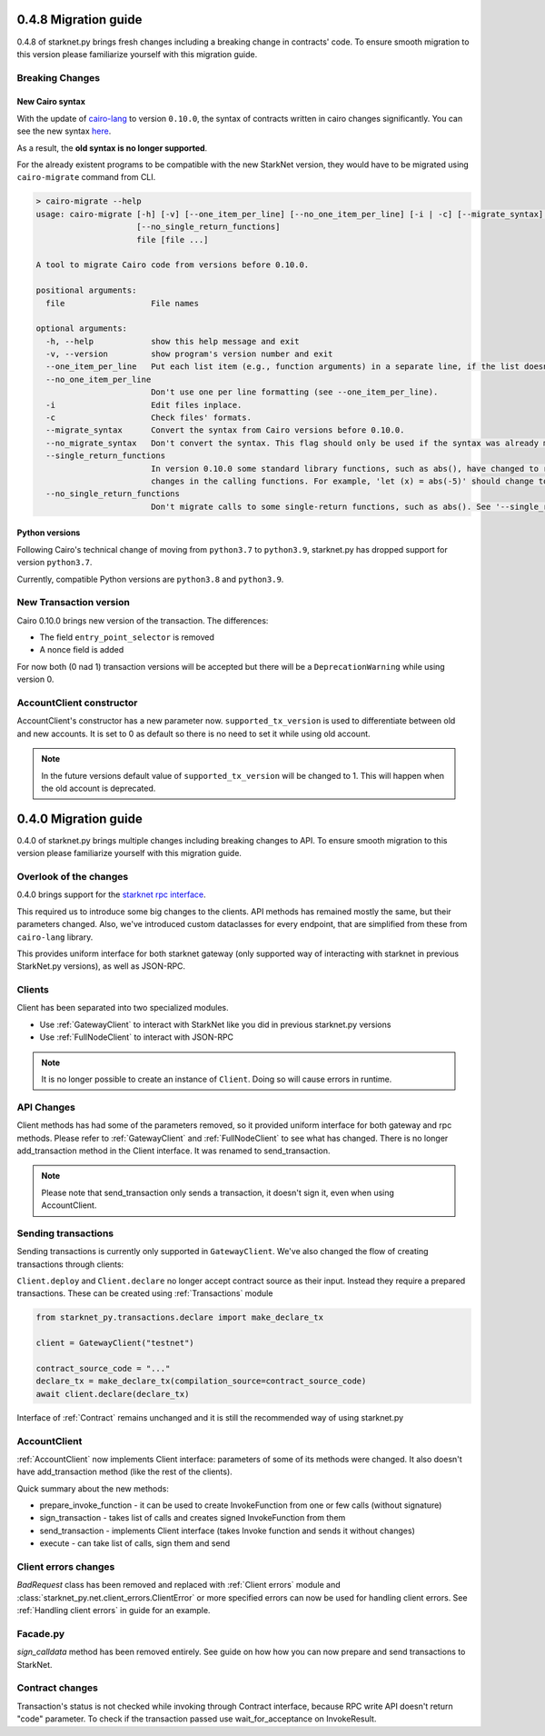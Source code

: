 0.4.8 Migration guide
=====================

0.4.8 of starknet.py brings fresh changes including a breaking change in contracts' code.
To ensure smooth migration to this version please familiarize yourself with this
migration guide.

Breaking Changes
-----------------------

New Cairo syntax
^^^^^^^^^^^^^^^^^^^^^^^

With the update of `cairo-lang <https://github.com/starkware-libs/cairo-lang>`_ to version ``0.10.0``,
the syntax of contracts written in cairo changes significantly.
You can see the new syntax `here <https://starkware.notion.site/starkware/StarkNet-0-10-0-4ac978234c384a30a195ce4070461257#8bfeb76259234f32b5f42376f0d976b9>`_.

As a result, the **old syntax is no longer supported**.

For the already existent programs to be compatible with the new StarkNet version,
they would have to be migrated using ``cairo-migrate`` command from CLI.

.. code-block::

    > cairo-migrate --help
    usage: cairo-migrate [-h] [-v] [--one_item_per_line] [--no_one_item_per_line] [-i | -c] [--migrate_syntax] [--no_migrate_syntax] [--single_return_functions]
                         [--no_single_return_functions]
                         file [file ...]

    A tool to migrate Cairo code from versions before 0.10.0.

    positional arguments:
      file                  File names

    optional arguments:
      -h, --help            show this help message and exit
      -v, --version         show program's version number and exit
      --one_item_per_line   Put each list item (e.g., function arguments) in a separate line, if the list doesn't fit into a single line.
      --no_one_item_per_line
                            Don't use one per line formatting (see --one_item_per_line).
      -i                    Edit files inplace.
      -c                    Check files' formats.
      --migrate_syntax      Convert the syntax from Cairo versions before 0.10.0.
      --no_migrate_syntax   Don't convert the syntax. This flag should only be used if the syntax was already migrated.
      --single_return_functions
                            In version 0.10.0 some standard library functions, such as abs(), have changed to return 'felt' instead of '(res: felt)'. This requires syntax
                            changes in the calling functions. For example, 'let (x) = abs(-5)' should change to 'let x = abs(-5)'.
      --no_single_return_functions
                            Don't migrate calls to some single-return functions, such as abs(). See '--single_return_functions'.

Python versions
^^^^^^^^^^^^^^^^^^^^^^^

Following Cairo's technical change of moving from ``python3.7`` to ``python3.9``,
starknet.py has dropped support for version ``python3.7``.

Currently, compatible Python versions are ``python3.8`` and ``python3.9``.

New Transaction version
-----------------------

Cairo 0.10.0 brings new version of the transaction.
The differences:

- The field ``entry_point_selector`` is removed
- A nonce field is added

For now both (0 nad 1) transaction versions will be accepted but there will be a ``DeprecationWarning`` while using version 0.

AccountClient constructor
-------------------------

AccountClient's constructor has a new parameter now. ``supported_tx_version`` is used to differentiate between old and new accounts.
It is set to 0 as default so there is no need to set it while using old account.

.. note::

    In the future versions default value of ``supported_tx_version`` will be changed to 1. This will happen when the old account is deprecated.


0.4.0 Migration guide
=====================

0.4.0 of starknet.py brings multiple changes including breaking changes to API.
To ensure smooth migration to this version please familiarize yourself with this
migration guide.

Overlook of the changes
-----------------------

0.4.0 brings support for the `starknet rpc interface <https://github.com/starkware-libs/starknet-specs/blob/606c21e06be92ea1543fd0134b7f98df622c2fbf/api/starknet_api_openrpc.json>`_.

This required us to introduce some big changes to the clients. API methods has
remained mostly the same, but their parameters changed. Also, we've introduced custom dataclasses
for every endpoint, that are simplified from these from ``cairo-lang`` library.

This provides uniform interface for both starknet gateway (only supported way of interacting with
starknet in previous StarkNet.py versions), as well as JSON-RPC.

Clients
-------

Client has been separated into two specialized modules.

* Use :ref:`GatewayClient` to interact with StarkNet like you did in previous starknet.py versions
* Use :ref:`FullNodeClient` to interact with JSON-RPC

.. note::

    It is no longer possible to create an instance of ``Client``. Doing so will cause
    errors in runtime.

API Changes
-----------

Client methods has had some of the parameters removed, so it provided uniform interface
for both gateway and rpc methods. Please refer to :ref:`GatewayClient` and :ref:`FullNodeClient`
to see what has changed.
There is no longer add_transaction method in the Client interface. It was renamed to send_transaction.

.. note::

    Please note that send_transaction only sends a transaction, it doesn't sign it, even when using AccountClient.

Sending transactions
--------------------

Sending transactions is currently only supported in ``GatewayClient``. We've also changed the flow
of creating transactions through clients:

``Client.deploy`` and ``Client.declare`` no longer accept contract source as their input.
Instead they require a prepared transactions. These can be created using :ref:`Transactions` module

.. code-block:: python

    from starknet_py.transactions.declare import make_declare_tx

    client = GatewayClient("testnet")

    contract_source_code = "..."
    declare_tx = make_declare_tx(compilation_source=contract_source_code)
    await client.declare(declare_tx)

Interface of :ref:`Contract` remains unchanged and it is still the recommended way of using starknet.py

AccountClient
-------------

:ref:`AccountClient` now implements Client interface: parameters of some of its methods were changed.
It also doesn't have add_transaction method (like the rest of the clients).

Quick summary about the new methods:

- prepare_invoke_function - it can be used to create InvokeFunction from one or few calls (without signature)
- sign_transaction - takes list of calls and creates signed InvokeFunction from them
- send_transaction - implements Client interface (takes Invoke function and sends it without changes)
- execute - can take list of calls, sign them and send

Client errors changes
---------------------

`BadRequest` class has been removed and replaced with :ref:`Client errors` module and
:class:`starknet_py.net.client_errors.ClientError` or more specified errors can now
be used for handling client errors.
See :ref:`Handling client errors` in guide for an example.

Facade.py
---------

`sign_calldata` method has been removed entirely. See guide on how how you can
now prepare and send transactions to StarkNet.

Contract changes
----------------

Transaction's status is not checked while invoking through Contract interface, because RPC write API doesn't return "code"
parameter. To check if the transaction passed use wait_for_acceptance on InvokeResult.
